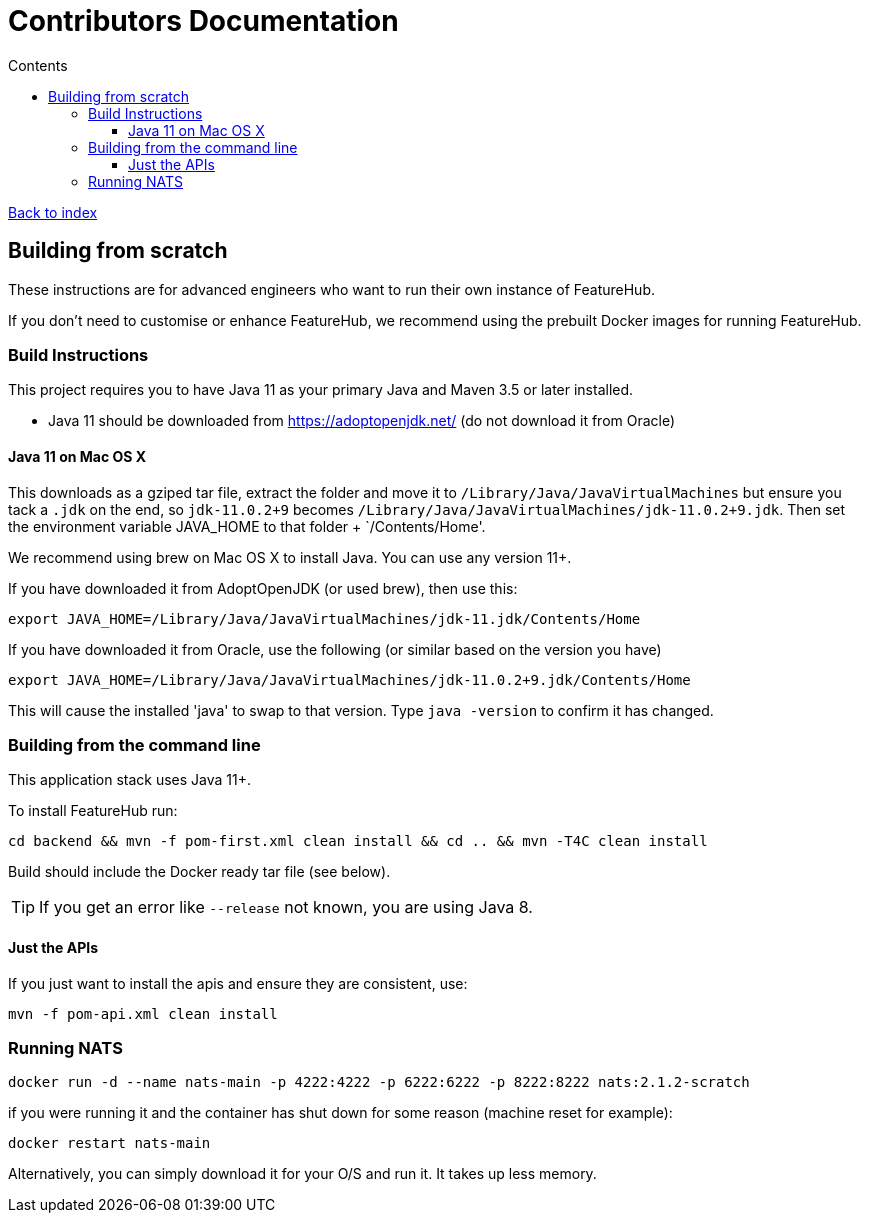 = Contributors Documentation
:favicon: favicon.ico
ifdef::env-github,env-browser[:outfilesuffix: .adoc]
:toc: left
:toclevels: 4
:toc-title: Contents

++++
<!-- google -->
<script>
(function(i,s,o,g,r,a,m){i['GoogleAnalyticsObject']=r;i[r]=i[r]||function(){
        (i[r].q=i[r].q||[]).push(arguments)},i[r].l=1*new Date();a=s.createElement(o),
    m=s.getElementsByTagName(o)[0];a.async=1;a.src=g;m.parentNode.insertBefore(a,m)
})(window,document,'script','//www.google-analytics.com/analytics.js','ga');
ga('create', 'UA-173153929-1', 'auto');
ga('send', 'pageview');
</script>
++++

link:index{outfilesuffix}[Back to index]

== Building from scratch

These instructions are for advanced engineers who want to run their own instance of FeatureHub.

If you don't need to customise or enhance FeatureHub, we recommend using the prebuilt Docker images for running FeatureHub.

=== Build Instructions

This project requires you to have Java 11 as your primary Java and Maven 3.5 or later installed.

- Java 11 should be downloaded from https://adoptopenjdk.net/ (do not download it from Oracle)

==== Java 11 on Mac OS X

This downloads as a gziped tar file, extract the folder and move it to `/Library/Java/JavaVirtualMachines` but ensure
you tack a `.jdk` on the end, so `jdk-11.0.2+9` becomes  `/Library/Java/JavaVirtualMachines/jdk-11.0.2+9.jdk`.
Then set the environment variable JAVA_HOME to that folder + `/Contents/Home'.

We recommend using brew on Mac OS X to install Java. You can use any version 11+.

If you have downloaded it from AdoptOpenJDK (or used brew), then use this:
----
export JAVA_HOME=/Library/Java/JavaVirtualMachines/jdk-11.jdk/Contents/Home
----

If you have downloaded it from Oracle, use the following (or similar based on the version you have)
----
export JAVA_HOME=/Library/Java/JavaVirtualMachines/jdk-11.0.2+9.jdk/Contents/Home
----

This will cause the installed 'java' to swap to that version.
Type `java -version` to confirm it has changed.

=== Building from the command line

This application stack uses Java 11+.

To install FeatureHub run:

`cd backend && mvn -f pom-first.xml clean install && cd .. && mvn -T4C clean install`

Build should include the Docker ready
tar file (see below).

TIP: If you get an error like `--release` not known, you are using Java 8.


==== Just the APIs

If you just want to install the apis and ensure they are consistent, use:

`mvn -f pom-api.xml clean install`

=== Running NATS

----
docker run -d --name nats-main -p 4222:4222 -p 6222:6222 -p 8222:8222 nats:2.1.2-scratch
----

if you were running it and the container has shut down for some reason (machine reset for
example):

----
docker restart nats-main
----

Alternatively, you can simply download it for your O/S and run it. It takes up
less memory.
